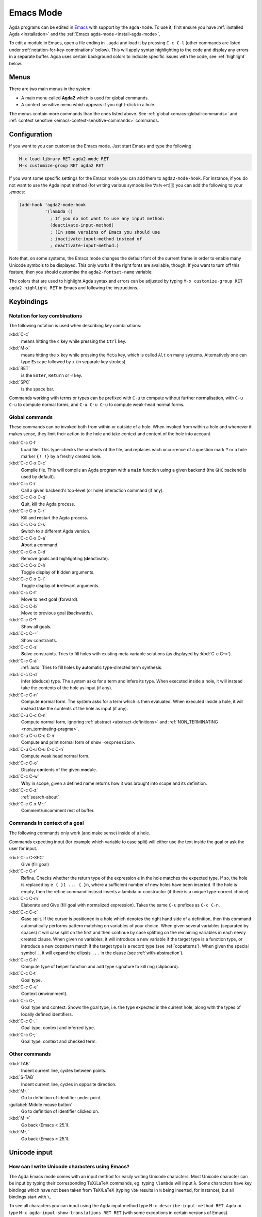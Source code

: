 .. _emacs-mode:

**********
Emacs Mode
**********

Agda programs can be edited in
`Emacs <http://www.gnu.org/software/emacs/>`_ with support by the ``agda-mode``.
To use it, first ensure
you have :ref:`installed Agda <installation>` and the :ref:`Emacs agda-mode <install-agda-mode>`.

To edit a module in Emacs, open a file ending in ``.agda`` and load it by pressing
``C-c C-l`` (other commands are listed under :ref:`notation-for-key-combinations`
below). This will apply syntax highlighting to the code and display any errors in
a separate buffer. Agda uses certain background colors to indicate specific issues
with the code, see :ref:`highlight` below.

Menus
=====
There are two main menus in the system:

* A main menu called **Agda2** which is used for global commands.

* A context sensitive menu which appears if you right-click in a hole.

The menus contain more commands than the ones listed above. See
:ref:`global <emacs-global-commands>` and :ref:`context sensitive
<emacs-context-sensitive-commands>` commands.


Configuration
=============

If you want to you can customise the Emacs mode. Just start Emacs and
type the following:

.. code-block:: emacs

  M-x load-library RET agda2-mode RET
  M-x customize-group RET agda2 RET

If you want some specific settings for the Emacs mode you can add them
to ``agda2-mode-hook``. For instance, if you do not want to use the
Agda input method (for writing various symbols like ∀≥ℕ→π⟦⟧) you can
add the following to your *.emacs*:

.. code-block:: emacs

  (add-hook 'agda2-mode-hook
            '(lambda ()
              ; If you do not want to use any input method:
              (deactivate-input-method)
              ; (In some versions of Emacs you should use
              ; inactivate-input-method instead of
              ; deactivate-input-method.)

Note that, on some systems, the Emacs mode changes the default font of
the current frame in order to enable many Unicode symbols to be
displayed. This only works if the right fonts are available, though.
If you want to turn off this feature, then you should customise the
``agda2-fontset-name`` variable.

The colors that are used to highlight Agda syntax and errors can be
adjusted by typing ``M-x customize-group RET agda2-highlight RET`` in
Emacs and following the instructions.


Keybindings
===========

.. _notation-for-key-combinations:

Notation for key combinations
~~~~~~~~~~~~~~~~~~~~~~~~~~~~~

The following notation is used when describing key combinations:

:kbd:`C-c`
     means hitting the ``c`` key while pressing the ``Ctrl``
     key.

:kbd:`M-x`
     means hitting the ``x`` key while pressing the ``Meta``
     key, which is called ``Alt`` on many systems. Alternatively one
     can type ``Escape`` followed by ``x`` (in separate key strokes).

:kbd:`RET`
     is the ``Enter``, ``Return`` or ``⏎`` key.

:kbd:`SPC`
     is the space bar.

Commands working with terms or types can be prefixed with ``C-u`` to compute without further
normalisation, with ``C-u C-u`` to compute normal forms, and ``C-u C-u C-u`` to compute
weak-head normal forms.

.. _emacs-global-commands:

Global commands
~~~~~~~~~~~~~~~

These commands can be invoked both from within or outside of a hole.
When invoked from within a hole and whenever it makes sense,
they limit their action to the hole and take context and content of the hole into account.

:kbd:`C-c C-l`
     **L**\ oad file. This type-checks the contents of the file, and
     replaces each occurrence of a question mark ``?`` or a hole
     marker ``{! !}`` by a freshly created hole.

:kbd:`C-c C-x C-c`
     **C**\ ompile file. This will compile an Agda program with a
     ``main`` function using a given backend (the ``GHC`` backend is
     used by default).

:kbd:`C-c C-i`
     Call a given backend's top-level (or hole) **i**\ nteraction command (if any).

:kbd:`C-c C-x C-q`
     **Q**\ uit, kill the Agda process.

:kbd:`C-c C-x C-r`
     Kill and **r**\ estart the Agda process.

:kbd:`C-c C-x C-s`
     **S**\ witch to a different Agda version.

:kbd:`C-c C-x C-a`
     **A**\ bort a command.

:kbd:`C-c C-x C-d`
     Remove goals and highlighting (**d**\ eactivate).

:kbd:`C-c C-x C-h`
     Toggle display of **h**\ idden arguments.

:kbd:`C-c C-x C-i`
     Toggle display of **i**\ rrelevant arguments.

:kbd:`C-c C-f`
     Move to next goal (**f**\ orward).

:kbd:`C-c C-b`
     Move to previous goal (**b**\ ackwards).

:kbd:`C-c C-?`
     Show all goals.

:kbd:`C-c C-=`
     Show constraints.

:kbd:`C-c C-s`
     **S**\ olve constraints.
     Tries to fill holes with existing meta variable solutions
     (as displayed by :kbd:`C-c C-=`).

:kbd:`C-c C-a`
     :ref:`auto`
     Tries to fill holes by **a**\ utomatic type-directed term synthesis.

:kbd:`C-c C-d`
     Infer (**d**\ educe) type. The system asks for a term and infers
     its type.  When executed inside a hole, it will instead take the
     contents of the hole as input (if any).

:kbd:`C-c C-n`
     Compute **n**\ ormal form. The system asks for a term which is
     then evaluated. When executed inside a hole, it will instead take
     the contents of the hole as input (if any).

:kbd:`C-u C-c C-n`
     Compute normal form,
     ignoring :ref:`abstract <abstract-definitions>` and :ref:`NON_TERMINATING <non_terminating-pragma>`.

:kbd:`C-u C-u C-c C-n`
     Compute and print normal form of ``show <expression>``.

:kbd:`C-u C-u C-u C-c C-n`
     Compute weak head normal form.

:kbd:`C-c C-o`
     Display c\ **o**\ ntents of the given m\ **o**\ dule.

:kbd:`C-c C-w`
     **W**\ hy in scope, given a defined name returns how it was brought into scope and its definition.

:kbd:`C-c C-z`
     :ref:`search-about`

:kbd:`C-c C-x M-;`
     Comment/uncomment rest of buffer.

.. _emacs-context-sensitive-commands:

Commands in context of a goal
~~~~~~~~~~~~~~~~~~~~~~~~~~~~~

The following commands only work (and make sense) inside of a hole.

Commands expecting input (for example which variable to case split)
will either use the text inside the goal or ask the user for input.

:kbd:`C-c C-SPC`
     Give (fill goal)

:kbd:`C-c C-r`
     **R**\ efine. Checks whether the return type of the expression
     ``e`` in the hole matches the expected type. If so, the hole is
     replaced by ``e { }1 ... { }n``, where a sufficient number of new
     holes have been inserted. If the hole is empty, then the refine
     command instead inserts a lambda or constructor (if there is a
     unique type-correct choice).

:kbd:`C-c C-m`
     Elaborate and Give (fill goal with normalized expression).
     Takes the same ``C-u`` prefixes as ``C-c C-n``.

:kbd:`C-c C-c`
     **C**\ ase split. If the cursor is positioned in a hole which
     denotes the right hand side of a definition, then this command
     automatically performs pattern matching on variables of your
     choice. When given several variables (separated by spaces) it
     will case split on the first and then continue by case splitting
     on the remaining variables in each newly created clause. When
     given no variables, it will introduce a new variable if the
     target type is a function type, or introduce a new copattern
     match if the target type is a record type (see
     :ref:`copatterns`). When given the special symbol ``.``, it will
     expand the ellipsis ``...`` in the clause (see
     :ref:`with-abstraction`).

:kbd:`C-c C-h`
     Compute type of **h**\ elper function and add type
     signature to kill ring (clipboard).

:kbd:`C-c C-t`
     Goal **t**\ ype.

:kbd:`C-c C-e`
     Context (**e**\ nvironment).

:kbd:`C-c C-,`
     Goal type and context. Shows the goal type, i.e. the type
     expected in the current hole, along with the types of locally
     defined identifiers.

:kbd:`C-c C-.`
     Goal type, context and inferred type.

:kbd:`C-c C-;`
     Goal type, context and checked term.

Other commands
~~~~~~~~~~~~~~

:kbd:`TAB`
     Indent current line, cycles between points.

:kbd:`S-TAB`
     Indent current line, cycles in opposite direction.

:kbd:`M-.`
     Go to definition of identifier under point.

:guilabel:`Middle mouse button`
     Go to definition of identifier clicked on.

:kbd:`M-*`
     Go back (Emacs < 25.1).

:kbd:`M-,`
     Go back (Emacs ≥ 25.1).

.. _unicode-input:

Unicode input
=============

How can I write Unicode characters using Emacs?
~~~~~~~~~~~~~~~~~~~~~~~~~~~~~~~~~~~~~~~~~~~~~~~

The Agda Emacs mode comes with an input method for easily writing
Unicode characters. Most Unicode character can be input by typing
their corresponding TeX/LaTeX commands, eg. typing ``\lambda`` will
input ``λ``. Some characters have key bindings which have not been
taken from TeX/LaTeX (typing ``\bN`` results in ``ℕ`` being inserted,
for instance), but all bindings start with ``\``.

To see all characters you can input using the Agda input method type
``M-x describe-input-method RET Agda`` or type ``M-x
agda-input-show-translations RET RET`` (with some exceptions in
certain versions of Emacs).

If you know the Unicode name of a character you can input it using
``M-x ucs-insert RET`` (which supports tab-completion) or ``C-x 8
RET``. Example: Type ``C-x 8 RET not SPACE a SPACE sub TAB RET`` to
insert the character "NOT A SUBSET OF" (``⊄``).

(The Agda input method has one drawback: if you make a mistake while
typing the name of a character, then you need to start all over
again. If you find this terribly annoying, then you can use `Abbrev
mode
<https://wiki.portal.chalmers.se/agda/pmwiki.php?n=Main.Abbreviation>`_
instead. However, note that Abbrev mode cannot be used in the
minibuffer, which is used to give input to many Agda and Emacs
commands.)

The Agda input method can be customised via ``M-x customize-group RET
agda-input``.

OK, but how can I find out what to type to get the ... character?
~~~~~~~~~~~~~~~~~~~~~~~~~~~~~~~~~~~~~~~~~~~~~~~~~~~~~~~~~~~~~~~~~

To find out how to input a specific character, eg from the standard
library, position the cursor over the character and type ``M-x
describe-char`` or ``C-u C-x =``.

For instance, for ``∷`` I get the following:

.. code-block:: none

              character: ∷ (displayed as ∷) (codepoint 8759, #o21067, #x2237)
      preferred charset: unicode (Unicode (ISO10646))
  code point in charset: 0x2237
                 script: symbol
                 syntax: w      which means: word
               category: .:Base, c:Chinese
               to input: type "\::" with Agda input method
            buffer code: #xE2 #x88 #xB7
              file code: #xE2 #x88 #xB7 (encoded by coding system utf-8-unix)
                display: by this font (glyph code)
      x:-misc-fixed-medium-r-normal--20-200-75-75-c-100-iso10646-1 (#x2237)

  Character code properties: customize what to show
    name: PROPORTION
    general-category: Sm (Symbol, Math)
    decomposition: (8759) ('∷')

  There are text properties here:
    fontified            t

Here it says that I can type ``\::`` to get a ``∷``. If there is no
"to input" line, then you can add a key binding to the Agda input
method by using ``M-x customize-variable RET
agda-input-user-translations``.

Show me some commonly used characters
~~~~~~~~~~~~~~~~~~~~~~~~~~~~~~~~~~~~~

Many common characters have a shorter input sequence than the
corresponding TeX command:

- **Arrows**: ``\r-`` for ``→``. You can replace ``r`` with another
  direction: ``u``, ``d``, ``l``. Eg. ``\d-`` for ``↓``. Replace
  ``-`` with ``=`` or ``==`` to get a double and triple arrows.
- **Greek letters** can be input by ``\G`` followed by the
  first character of the letters Latin name. Eg. ``\Gl`` will input
  ``λ`` while ``\GL`` will input ``Λ``.
- **Negation**: you can get the negated form of many characters by
  appending ``n`` to the name. Eg. while ``\ni`` inputs ``∋``,
  ``\nin`` will input ``∌``.
- **Subscript** and **superscript**: you can input subscript or
  superscript forms by prepending the character with ``\_`` (subscript)
  or ``\^`` (superscript). Eg. ``g\_1`` will input ``g₁``. Note that not
  all characters have a subscript or superscript counterpart in Unicode.

Note: to introduce multiple characters involving greek letters, subscripts
or superscripts, you need to prepend ``\G``, ``\_`` or ``\^`` respectively
before each character.

Some characters which were used in this documentation or which are
commonly used in the standard library (sorted by hexadecimal code):

========  =========  =================  ===========
Hex code  Character  Short key-binding  TeX command
========  =========  =================  ===========
00AC      ``¬``                         ``\neg``
00D7      ``×``      ``\x``             ``\times``
02E2      ``ˢ``      ``\^s``
03BB      ``λ``      ``\Gl``            ``\lambda``
041F      ``П``
0432      ``в``
0435      ``е``
0438      ``и``
043C      ``м``
0440      ``р``
0442      ``т``
1D62      ``ᵢ``      ``\_i``
2032      ``′``      ``\'1``            ``\prime``
207F      ``ⁿ``      ``\^n``
2081      ``₁``      ``\_1``
2082      ``₂``      ``\_2``
2083      ``₃``      ``\_3``
2084      ``₄``      ``\_4``
2096      ``ₖ``      ``\_k``
2098      ``ₘ``      ``\_m``
2099      ``ₙ``      ``\_n``
========  =========  =================  ===========


========  =========  =================  ===========
Hex code  Character  Short key-binding  TeX command
========  =========  =================  ===========
2113      ``ℓ``                         ``\ell``
========  =========  =================  ===========


========  =========  =================  ===========
Hex code  Character  Short key-binding  TeX command
========  =========  =================  ===========
2115      ``ℕ``      ``\bN``            ``\Bbb{N}``
2191      ``↑``      ``\u``             ``\uparrow``
2192      ``→``      ``\r-``            ``\to``
21A6      ``↦``      ``\r-|``           ``\mapsto``
2200      ``∀``      ``\all``           ``\forall``
2208      ``∈``                         ``\in``
220B      ``∋``                         ``\ni``
220C      ``∌``      ``\nin``
2218      ``∘``      ``\o``             ``\circ``
2237      ``∷``      ``\::``
223C      ``∼``      ``\~``             ``\sim``
2248      ``≈``      ``\~~``            ``\approx``
2261      ``≡``      ``\==``            ``\equiv``
2264      ``≤``      ``\<=``            ``\le``
2284      ``⊄``      ``\subn``
228E      ``⊎``      ``\u+``            ``\uplus``
2294      ``⊔``      ``\lub``
22A2      ``⊢``      ``\|-``            ``\vdash``
22A4      ``⊤``                         ``\top``
22A5      ``⊥``                         ``\bot``
266D      ``♭``       ``\b``
266F      ``♯``       ``\#``
27E8      ``⟨``       ``\<``
27E9      ``⟩``       ``\>``
========  =========  =================  ===========


========  =========  =================  ===========
Hex code  Character  Short key-binding  TeX command
========  =========  =================  ===========
2983      ``⦃``      ``\{{``
2984      ``⦄``      ``\}}``
2985      ``⦅``      ``\((``
2986      ``⦆``      ``\))``
========  =========  =================  ===========


========  =========  =================  ===========
Hex code  Character  Short key-binding  TeX command
========  =========  =================  ===========
2C7C      ``ⱼ``       ``\_j``
========  =========  =================  ===========

.. _highlight:

Background highlighting
=======================

Agda uses various background colors to indicate specific errors or
warnings in your code. Specifically, the following colors are used:

- A *yellow* background indicates unsolved metavariables (see
  :ref:`metavariables`) or unsolved constraints.

- A *light salmon* (pink-orange) background indicates an issue with termination or
  productivity checking (see :ref:`termination-checking`).

- A *wheat* (light yellow) background indicates an issue with coverage
  checking (see :ref:`coverage-checking`).

- A *peru* (brown) background indicates an issue with positivity checking (see
  :ref:`positivity-checking`).

- An *orange* background indicates a type signature with a missing definition.

- A *light coral* (darker pink) background indicates a fatal warning

- A *grey* background indicates unreachable or dead code, and for
  shadowed variable names in telescopes.

- A *white smoke* (light grey) background indicates a clauses that
  does not hold definitionally (see :ref:`case-trees`).

- A *pink* background indicates an issue with confluence checking of
  rewrite rules (see :ref:`confluence-check`).
